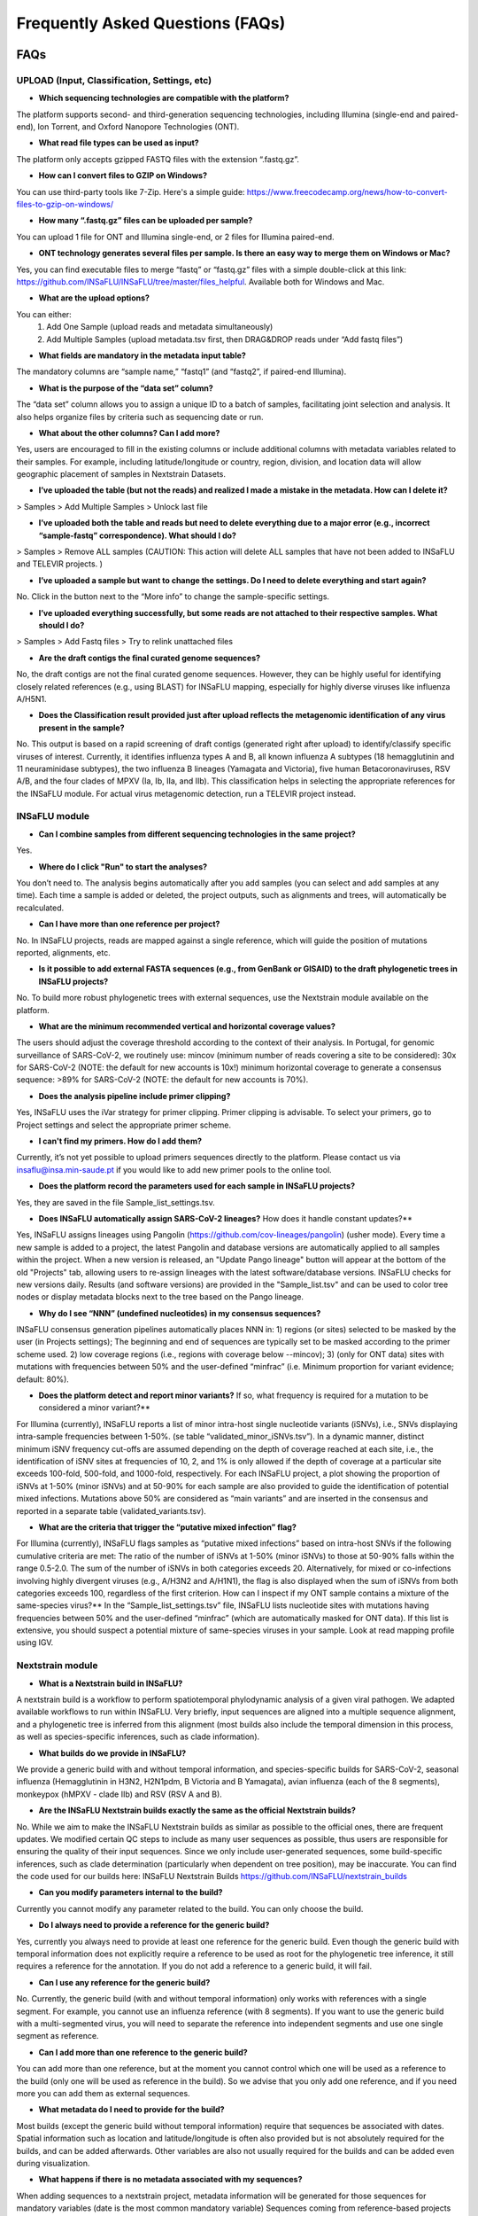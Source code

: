 **Frequently Asked Questions (FAQs)**
======================================
FAQs
....

**UPLOAD (Input, Classification, Settings, etc)**
-------------------------------------------------

- **Which sequencing technologies are compatible with the platform?**
The platform supports second- and third-generation sequencing technologies, including Illumina (single-end and paired-end), Ion Torrent, and Oxford Nanopore Technologies (ONT).

- **What read file types can be used as input?**
The platform only accepts gzipped FASTQ files with the extension “.fastq.gz”.

- **How can I convert files to GZIP on Windows?**
You can use third-party tools like 7-Zip. Here's a simple guide: https://www.freecodecamp.org/news/how-to-convert-files-to-gzip-on-windows/

- **How many “.fastq.gz” files can be uploaded per sample?**
You can upload 1 file for ONT and Illumina single-end, or 2 files for Illumina paired-end.

- **ONT technology generates several files per sample. Is there an easy way to merge them on Windows or Mac?**
Yes, you can find executable files to merge “fastq” or “fastq.gz” files with a simple double-click at this link: https://github.com/INSaFLU/INSaFLU/tree/master/files_helpful. Available both for Windows and Mac.

- **What are the upload options?**
You can either:
   1. Add One Sample (upload reads and metadata simultaneously)
   2. Add Multiple Samples (upload metadata.tsv first, then DRAG&DROP reads under “Add fastq files”)

- **What fields are mandatory in the metadata input table?**
The mandatory columns are “sample name,” “fastq1” (and “fastq2”, if paired-end Illumina).

- **What is the purpose of the “data set” column?**
The “data set” column allows you to assign a unique ID to a batch of samples, facilitating joint selection and analysis. It also helps organize files by criteria such as sequencing date or run.

- **What about the other columns? Can I add more?**

Yes, users are encouraged to fill in the existing columns or include additional columns with metadata variables related to their samples. For example, including latitude/longitude or country, region, division, and location data will allow geographic placement of samples in Nextstrain Datasets.

- **I’ve uploaded the table (but not the reads) and realized I made a mistake in the metadata. How can I delete it?**
> Samples > Add Multiple Samples > Unlock last file

- **I’ve uploaded both the table and reads but need to delete everything due to a major error (e.g., incorrect “sample-fastq” correspondence). What should I do?**
> Samples > Remove ALL samples (CAUTION: This action will delete ALL samples that have not been added to INSaFLU and TELEVIR projects. )

- **I’ve uploaded a sample but want to change the settings. Do I need to delete everything and start again?**
No. Click in the button next to the “More info” to change the sample-specific settings. 

- **I’ve uploaded everything successfully, but some reads are not attached to their respective samples. What should I do?**
> Samples > Add Fastq files > Try to relink unattached files 

- **Are the draft contigs the final curated genome sequences?**
No, the draft contigs are not the final curated genome sequences. However, they can be highly useful for identifying closely related references (e.g., using BLAST) for INSaFLU mapping, especially for highly diverse viruses like influenza A/H5N1.

- **Does the Classification result provided just after upload reflects the metagenomic identification of any virus present in the sample?**
No. This output is based on a rapid screening of draft contigs (generated right after upload) to identify/classify specific viruses of interest. Currently, it identifies influenza types A and B, all known influenza A subtypes (18 hemagglutinin and 11 neuraminidase subtypes), the two influenza B lineages (Yamagata and Victoria), five human Betacoronaviruses, RSV A/B, and the four clades of MPXV (Ia, Ib, IIa, and IIb). This classification helps in selecting the appropriate references for the INSaFLU module. For actual virus metagenomic detection, run a TELEVIR project instead.

**INSaFLU module** 
------------------

- **Can I combine samples from different sequencing technologies in the same project?**
Yes.

- **Where do I click "Run" to start the analyses?**
You don’t need to. The analysis begins automatically after you add samples (you can select and add samples at any time). Each time a sample is added or deleted, the project outputs, such as alignments and trees, will automatically be recalculated.

- **Can I have more than one reference per project?**
No. In INSaFLU projects, reads are mapped against a single reference, which will guide the position of mutations reported, alignments, etc.

- **Is it possible to add external FASTA sequences (e.g., from GenBank or GISAID) to the draft phylogenetic trees in INSaFLU projects?**
No. To build more robust phylogenetic trees with external sequences, use the Nextstrain module available on the platform.

- **What are the minimum recommended vertical and horizontal coverage values?**
The users should adjust the coverage threshold according to the context of their analysis. In Portugal, for genomic surveillance of SARS-CoV-2, we routinely use:
mincov (minimum number of reads covering a site to be considered): 30x for SARS-CoV-2 (NOTE: the default for new accounts is 10x!)
minimum horizontal coverage to generate a consensus sequence: >89% for SARS-CoV-2 (NOTE: the default for new accounts is 70%).

- **Does the analysis pipeline include primer clipping?**
Yes, INSaFLU uses the iVar strategy for primer clipping. Primer clipping is advisable. To select your primers, go to Project settings and select the appropriate primer scheme.

- **I can't find my primers. How do I add them?**
Currently, it’s not yet possible to upload primers sequences directly to the platform. Please contact us via insaflu@insa.min-saude.pt if you would like to add new primer pools to the online tool.

- **Does the platform record the parameters used for each sample in INSaFLU projects?**
Yes, they are saved in the file Sample_list_settings.tsv.

- **Does INSaFLU automatically assign SARS-CoV-2 lineages?** How does it handle constant updates?**
Yes, INSaFLU assigns lineages using Pangolin (https://github.com/cov-lineages/pangolin) (usher mode). Every time a new sample is added to a project, the latest Pangolin and database versions are automatically applied to all samples within the project. When a new version is released, an "Update Pango lineage" button will appear at the bottom of the old "Projects" tab, allowing users to re-assign lineages with the latest software/database versions. INSaFLU checks for new versions daily. Results (and software versions) are provided in the "Sample_list.tsv" and can be used to color tree nodes or display metadata blocks next to the tree based on the Pango lineage.

- **Why do I see “NNN” (undefined nucleotides) in my consensus sequences?**
INSaFLU consensus generation pipelines automatically places NNN in: 1) regions (or sites) selected to be masked by the user (in Projects settings); The beginning and end of sequences are typically set to be masked according to the primer scheme used.  2) low coverage regions (i.e., regions with coverage below --mincov); 3)
(only for ONT data) sites with mutations with frequencies between 50% and the user-defined “minfrac” (i.e. Minimum proportion for variant evidence; default: 80%).

- **Does the platform detect and report minor variants?** If so, what frequency is required for a mutation to be considered a minor variant?**
For Illumina (currently), INSaFLU reports a list of minor intra-host single nucleotide variants (iSNVs), i.e., SNVs displaying intra-sample frequencies between 1-50%. (se table “validated_minor_iSNVs.tsv”). In a dynamic manner, distinct minimum iSNV frequency cut-offs are assumed depending on the depth of coverage reached at each site, i.e., the identification of iSNV sites at frequencies of 10, 2, and 1% is only allowed if the depth of coverage at a particular site exceeds 100-fold, 500-fold, and 1000-fold, respectively. For each INSaFLU project, a plot showing the proportion of iSNVs at 1-50% (minor iSNVs) and at 50-90% for each sample are also provided to guide the identification of potential mixed infections. Mutations above 50% are considered as “main variants” and  are inserted in the consensus and reported in a separate table (validated_variants.tsv).

- **What are the criteria that trigger the “putative mixed infection” flag?**
For Illumina (currently), INSaFLU flags samples as “putative mixed infections” based on intra-host SNVs if the following cumulative criteria are met:
The ratio of the number of iSNVs at 1-50% (minor iSNVs) to those at 50-90% falls within the range 0.5-2.0.
The sum of the number of iSNVs in both categories exceeds 20. Alternatively, for mixed or co-infections involving highly divergent viruses (e.g., A/H3N2 and A/H1N1), the flag is also displayed when the sum of iSNVs from both categories exceeds 100, regardless of the first criterion.
How can I inspect if my ONT sample contains a mixture of the same-species virus?**
In the “Sample_list_settings.tsv” file, INSaFLU lists nucleotide sites with mutations having frequencies between 50% and the user-defined “minfrac” (which are automatically masked for ONT data). If this list is extensive, you should suspect a potential mixture of same-species viruses in your sample. Look at read mapping profile using IGV.

**Nextstrain module** 
----------------------

- **What is a Nextstrain build in INSaFLU?**
A nextstrain build is a workflow to perform spatiotemporal phylodynamic analysis of a given viral pathogen. We adapted available workflows to run within INSaFLU. Very briefly, input sequences are aligned into a multiple sequence alignment, and a phylogenetic tree is inferred from this alignment (most builds also include the temporal dimension in this process, as well as species-specific inferences, such as clade information).

- **What builds do we provide in INSaFLU?**
We provide a generic build with and without temporal information, and species-specific builds for SARS-CoV-2, seasonal influenza (Hemagglutinin in H3N2, H2N1pdm, B Victoria and B Yamagata), avian influenza (each of the 8 segments), monkeypox (hMPXV - clade IIb) and RSV (RSV A and B).

- **Are the INSaFLU Nextstrain builds exactly the same as the official Nextstrain builds?**
No. While we aim to make the INSaFLU Nextstrain builds as similar as possible to the official ones, there are frequent updates. We modified certain QC steps to include as many user sequences as possible, thus users are responsible for ensuring the quality of their input sequences. Since we only include user-generated sequences, some build-specific inferences, such as clade determination (particularly when dependent on tree position), may be inaccurate. You can find the code used for our builds here: INSaFLU Nextstrain Builds https://github.com/INSaFLU/nextstrain_builds

- **Can you modify parameters internal to the build?**
Currently you cannot modify any parameter related to the build. You can only choose the build.

- **Do I always need to provide a reference for the generic build?**
Yes, currently you always need to provide at least one reference for the generic build. Even though the generic build with temporal information does not explicitly require a reference to be used as root for the phylogenetic tree inference, it still requires a reference for the annotation. If you do not add a reference to a generic build, it will fail. 

- **Can I use any reference for the generic build?**
No. Currently, the generic build (with and without temporal information) only works with references with a single segment. For example, you cannot use an influenza reference (with 8 segments). If you want to use the generic build with a multi-segmented virus, you will need to separate the reference into independent segments and use one single segment as reference. 

- **Can I add more than one reference to the generic build?**
You can add more than one reference, but at the moment you cannot control which one will be used as a reference to the build (only one will be used as reference in the build). So we advise that you only add one reference, and if you need more you can add them as external sequences.

- **What metadata do I need to provide for the build?**
Most builds (except the generic build without temporal information) require that sequences be associated with dates. Spatial information such as location and latitude/longitude is often also provided but is not absolutely required for the builds, and can be added afterwards. Other variables are also not usually required for the builds and can be added even during visualization.

- **What happens if there is no metadata associated with my sequences?**
When adding sequences to a nextstrain project, metadata information will be generated for those sequences for mandatory variables (date is the most common mandatory variable)  Sequences coming from reference-based projects will bring the metadata that is already associated with them, so the date that was associated to their corresponding sample during upload is used for nextstrain. Internal INSaFLU references or external sequences (from uploaded fasta files) do not have any metadata associated with them. If the sequence does not have metadata value attributed, a default value will be used. In the case of dates, the current date (date when the sequence was added to the nextstrain project) will be used. 

- **Can I update the metadata information before running the build?**
Yes, you can and you should update the metadata information associated with sequences in the nextstrain build, particularly for those cases where default values were used. You can download the current metadata table, update any values, and upload the updated metadata table.

- **What software can I use to update the metadata?**
The metadata table is a tab-separated text file. You can edit in any text editor, or in a spreadsheet software such as Excel. If you use Excel, take care of the format of some columns such as the date, which must follow the YYYY-MM-DD format (Excel may automatically change the format). 

- **How do I visualize results from nextstrain builds?**
Nextstrain builds will provide a multiple alignment, a phylogenetic tree, and an auspice file with all the results. The alignment and phylogenetic tree can be visualized directly within INSaFLU, but the auspice file currently has to be visualized using a third party software. Namely, the auspice json files can be imported for visualization in  https://auspice.us/. Note that, although auspice.us is a website, all the data is processed locally in your browser.

- **If I want to add/modify metadata to visualize, do I need to rerun the build?**
If you do not need to modify the temporal information associated with the samples (in which case you will need to rerun the build), you can add or modify the metadata after the build is run, and drag-n-drop the modified metadata to the auspice.us visualization. 

- **I created a nextstrain dataset, added sequences, updated metadata and ran the build. Nonetheless, after finishing I could get no results (no json files in auspice, and no alignment nor phylogenetic tree). How can I find out what went wrong?**
There can be several reasons for build failure. If you do not provide a reference in a generic build, the auspice will not even be generated, and you will get an error file instead. If you get an auspice file, there will be log files inside that you can open with a text editor to find out at which step did the build fail. In many cases the build will fail at the tree building step, due to issues with metadata, such as a lack of diversity in metadata values (eg. all samples with the same date).


**TELEVIR module** 
----------------------

- **What is TELEVIR used for in INSaFLU-TELEVIR platform?** 
TELEVIR is used for hypothesis-free virus detection through classic workflows or targeted screening and validation of viral hits.

- **How do I deploy workflows in TELEVIR?** 
Workflows are deployed by turning ON/OFF workflow steps and selecting software/parameters in the Settings panel, and then clicking the Run icons for either all samples or user-selected ones.

- **Can I combine samples from different sequencing technologies in the same TELEVIR project?**
No. We encourage users to create different TELEVIR projects per different metagenomics sequencing run (including negative/positive controls) for an enhanced sample comparison and output interpretation.

- **What is the difference between Classic and Validation workflows?** 
Classic workflows focus on initial virus detection, while validation workflows verify viral hits or target specific viruses through mapping options.

- **Can TELEVIR detect all viruses with a single workflow?** 
Based on extensive benchmarking, we found that there is no "one-size-fits-all" approach. TELEVIR allows users to combine different workflows (relying on diferente software and databases) to improve and potentiate virus detection.

- **What is the purpose of the TELEVIR Reference Management Panel available for each Sample?** 
It displays classification outputs and offers options to map against panels or selected references for validation workflows.

- **How are viral hits classified in TELEVIR?** 
Viral hits are classified based on reads and contigs and undergo reference-based mapping. Hits that don't meet remapping criteria are flagged as "Unmapped."

- **How are references ranked in TELEVIR Reference Management?**
References are ranked using Global Ranking (based on the TELEVIR sorting algorithm which aggregates number of read and contig hits obtained by classifiers) and Ensemble Ranking sorts (sorts references according to their average TELEVIR sorting rankings across workflows they were identified in)

- **What is a Map Panel in TELEVIR?** 
A Map Panel refers to a set of viral references created in the TELEVIR References Management page, which can be used for mapping workflows.

- **What is TELEVIR-Focus, and how does it work?**
TELEVIR-Focus allows users to map multiple samples against a single reference, enabling detailed analysis of a given virus across multiple samples.

- **Can I run multiple validation workflows on several samples simultaneously?**
Yes, TELEVIR allows multiple samples to be mapped against specific viruses simultaneously through its "Map Added" or "Map Panels" options.

- **What are automatic warnings in TELEVIR reports?** 
TELEVIR provides automatic warnings like “Likely False Positive” and “Vestigial Mapping” to help identify potential issues in viral hits.

- **How does TELEVIR handle negative control samples?** 
Negative controls (e.g., buffers) should be included to detect contamination, and viral hits in controls are flagged in the main report.

- **What are the advantages of using multiple control samples in TELEVIR?** 
Using multiple control samples helps improve accuracy by identifying contamination sources and minimizing false positives.

- **How can I interpret the TELEVIR reports?** 

TELEVIR reports provide virus detection results at different levels: per workflow, per sample, and per project, with options, metrics, and downloadable files to further investigate flagged hits. 

- **How does TELEVIR handle closely related viral hits?** 
Cross-mapping occurs between closely related viruses. The virus with the best mapping metrics is likely the true positive.

- **Why do I see multiple hits for the same virus (TAXID)?**
This can happen due to segmented viruses (where each segment has a different accession number) or because there are multiple reference genomes for the same virus, with the closest match yielding the best mapping metrics.

- **What causes multiple hits for closely related TAXIDs?**
Cross-mapping of reads across genomes with high nucleotide homology, such as viruses from the same family, can lead to multiple hits. Interactive Heatmaps for Cross-mapping inspection allow users to easily inspect these situations.

- **What if my suspected virus isn't listed in the Main report?**
Check the Reference Management panel. If the virus is flagged as "Unmapped," request confirmatory mapping or adjust filtering steps like Viral enrichment. You can also map directly against the suspected virus, either through Map Added or Map Paneç

- **Can I manually inspect viral hits flagged by TELEVIR?** 
Yes, flagged hits can be further examined using internal tools like Integrative Genomics Viewer (IGV) or external resources, like BLAST.


Guide for pre-NGS steps
........................

Suggested pre-NGS wet-lab protocol for influenza
-------------------------------------------------

The reference-based surveillance-oriented component of INSaFLU (https://insaflu.readthedocs.io/en/latest/routine_genomic_surveillance.html#reference-based-genomic-surveillance) is highly flexible and **allows handling NGS data collected from "any" amplicon-based schema**, provided that users fit the reference files to their amplicon design and data.

The default reference database of INSaFLU includes reference sequences of:

i) post-pandemic (2009) vaccine/reference influenza A(H1N1)pdm2009, A(H3N2) and B viruses (from both Northern and Southern hemispheres); 

ii) representative virus of multiple combinations of influenza HA/NA subtypes (i.e., H1N1, H2N2, H5N1, H7N9, etc)

iii) SARS-CoV-2 reference (e.g., SARS_CoV_2_Wuhan_Hu_1_MN908947.fasta) 

etc

All reference sequences at INSaFLU  are publicly available at NCBI (or are made available under permission of the authors). Download the current list here: :download:`INSaFLU_current_REFERENCE_DATABASE_11_01_2023.xlsx <_static/INSaFLU_current_REFERENCE_DATABASE_11_01_2023.xlsx>`) 

For influenza, the reference files have been prepared to fit amplicon-based schemas capturing the whole CDS of the main eight genes of influenza virus (PB2, PB1, PA, HA, NP, NA, M and NS).

During development, INSaFLU pipeline has been tested with NGS data collected after applying the wet-lab pre-NGS protocol for influenza whole genome amplification adapted from a RT-PCR assay described by Zhou and colleagues (Zhou et al, 2009, for Influenza A; and Zhou et al, 2014, for Influenza B; Zhou and Wentworth, 2012). This protocol can be applied to simultaneously amplify the eight genomic RNA segments, irrespective of influenza virus subtype or lineage.

You can download the suggested protocol here: :download:`Suggested_RT_PCR_assay_for_influenza_WGS.pdf <_static/Suggested_RT_PCR_assay_for_influenza_WGS.pdf>`

How to design a NGS run for influenza?
---------------------------------------

According to our tests during INSaFLU development, we suggest you ask your NGS service provider to perform runs in order to yield a final output of about 300000 (2 x 150000) reads per sample, if you use the influenza RT-PCR protocol indicated above.

This will account for issues arising from both the PCR reactions (e.g., fluctuations in the percentage of influenza-specific amplicons across samples and unbalanced relative proportions of the in-sample amplicons) and the NGS run (e.g., low yield and unbalanced demultiplexing of the reads across the samples).

This approach will allow you to end-up with more than 150000 (2 x 75000) reads per sample. This cut-off yielded a success (i.e., sample with 100% of the length of the 8 influenza CDS covered by ≥ 10-fold) of 92% on our pilot study using 2 x 150 paired-end reads (300 cycles). 

.. note::
   Examples of Illumina MiSeq runs that fit this suggestion are:
   
   i) run 96 samples using Illumina V2 Standard flow cells (30 M reads total; 300 cycles); 
   
   ii) run 24 samples using Illumina Micro flow cells (4 M reads total; 300 cycles).


References:

- Zhou B, Donnelly ME, Scholes DT, St George K, Hatta M, Kawaoka Y, Wentworth DE. 2009. Single-reaction genomic amplification accelerates sequencing and vaccine production for classical and Swine origin human influenza a viruses. J Virol, 83:10309-13.

- Zhou B, Lin X, Wang W, Halpin RA, Bera J, Stockwell TB, Barr IG, Wentworth DE.  2014. Universal influenza B virus genomic amplification facilitates sequencing, diagnostics, and reverse genetics. J Clin Microbiol, 52:1330-1337. 

- Zhou B, Wentworth DE. 2012. Influenza A virus molecular virology techniques. Methods Mol Biol, 865:175-92.
